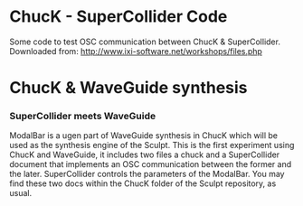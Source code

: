 * ChucK - SuperCollider Code

Some code to test OSC communication between ChucK & SuperCollider. Downloaded from: http://www.ixi-software.net/workshops/files.php

* ChucK & WaveGuide synthesis

*** SuperCollider meets WaveGuide

ModalBar is a ugen part of WaveGuide synthesis in ChucK which will be used as the synthesis engine of the Sculpt.
This is the first experiment using ChucK and WaveGuide, it includes two files a chuck and a SuperCollider document that implements an OSC communication between the former and the later. SuperCollider controls the parameters of the ModalBar. You may find these two docs within the ChucK folder of the Sculpt repository, as usual.
